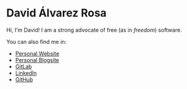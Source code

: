 * David Álvarez Rosa
Hi, I'm David! I am a strong advocate of free (as in /freedom/) software.

You can also find me in:
- [[https://david.alvarezrosa.com][Personal Website]]
- [[https://blog.alvarezrosa.com][Personal Blogsite]]
- [[https://gitlab.com/david-alvarez-rosa][GitLab]]
- [[https://linkedin.com/in/david-alvarez-rosa][LinkedIn]]
- [[https://github.com/david-alvarez-rosa][GitHub]]
